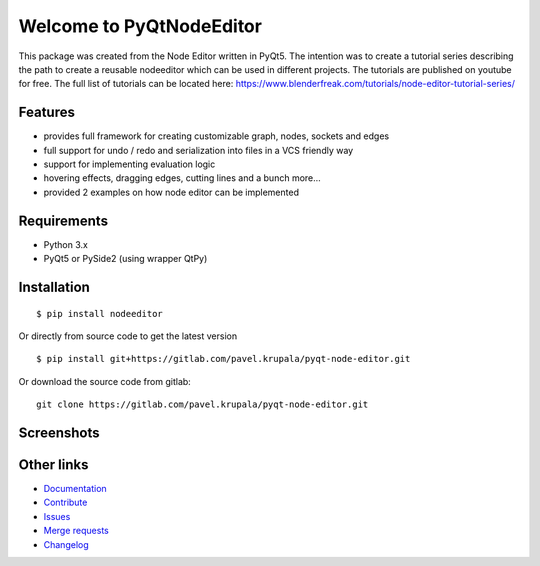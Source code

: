 Welcome to PyQtNodeEditor
==========================

.. image:: https://badge.fury.io/py/nodeeditor.svg
    :target: https://badge.fury.io/py/nodeeditor

.. image:: https://readthedocs.org/projects/pyqt-node-editor/badge/?version=latest
    :target: https://pyqt-node-editor.readthedocs.io/en/latest/?badge=latest
    :alt: Documentation Status


This package was created from the Node Editor written in PyQt5. The intention was to create a tutorial series
describing the path to create a reusable nodeeditor which can be used in different projects.
The tutorials are published on youtube for free. The full list of tutorials can be located here:
https://www.blenderfreak.com/tutorials/node-editor-tutorial-series/

Features
--------

- provides full framework for creating customizable graph, nodes, sockets and edges
- full support for undo / redo and serialization into files in a VCS friendly way
- support for implementing evaluation logic
- hovering effects, dragging edges, cutting lines and a bunch more...
- provided 2 examples on how node editor can be implemented

Requirements
------------

- Python 3.x
- PyQt5 or PySide2 (using wrapper QtPy)

Installation
------------

::

    $ pip install nodeeditor


Or directly from source code to get the latest version


::

    $ pip install git+https://gitlab.com/pavel.krupala/pyqt-node-editor.git


Or download the source code from gitlab::

    git clone https://gitlab.com/pavel.krupala/pyqt-node-editor.git


Screenshots
-----------

.. image:: https://www.blenderfreak.com/media/products/NodeEditor/screenshot-calculator.png
  :alt: Screenshot of Calculator Example

.. image:: https://www.blenderfreak.com/media/products/NodeEditor/screenshot-example.png
  :alt: Screenshot of Node Editor

Other links
-----------

- `Documentation <https://pyqt-node-editor.readthedocs.io/en/latest/>`_

- `Contribute <https://gitlab.com/pavel.krupala/pyqt-node-editor/blob/master/CONTRIBUTING.md>`_

- `Issues <https://gitlab.com/pavel.krupala/pyqt-node-editor/issues>`_

- `Merge requests <https://gitlab.com/pavel.krupala/pyqt-node-editor/merge_requests>`_

- `Changelog <https://gitlab.com/pavel.krupala/pyqt-node-editor/blob/master/CHANGES.rst>`_
